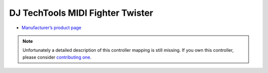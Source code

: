 DJ TechTools MIDI Fighter Twister
=================================

-  `Manufacturer’s product page <https://www.midifighter.com/#Twister>`__

.. note::
   Unfortunately a detailed description of this controller mapping is still missing.
   If you own this controller, please consider
   `contributing one <https://github.com/mixxxdj/mixxx/wiki/Contributing-Mappings#documenting-the-mapping>`__.
